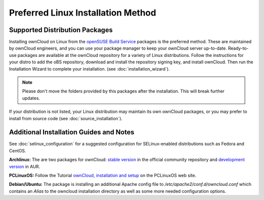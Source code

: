 ===================================
Preferred Linux Installation Method
===================================

Supported Distribution Packages
-------------------------------

Installing ownCloud on Linux from the `openSUSE Build Service`_ packages is the 
preferred method. These are maintained by ownCloud engineers, and you can use 
your package manager to keep your ownCloud server up-to-date. Ready-to-use 
packages are available at the ownCloud repository for a variety of Linux 
distributions. Follow the instructions for your distro to add the oBS 
repository, download and install the repository signing key, and install 
ownCloud. Then run the Installation Wizard to complete your installation. (see 
:doc:`installation_wizard`).

.. note:: Please don't move the folders provided by this packages after the installation.
   This will break further updates.

If your distribution is not listed, your Linux distribution may maintain its own 
ownCloud packages, or you may prefer to install from source code (see 
:doc:`source_installation`).

.. _openSUSE Build Service: http://software.opensuse.org/download.html?project=isv:ownCloud:community&package=owncloud

Additional Installation Guides and Notes
----------------------------------------

See :doc:`selinux_configuration` for a suggested configuration for SELinux-enabled distributions such as Fedora and CentOS.

**Archlinux:** The are two packages for ownCloud: `stable version`_ in the official community repository and `development version`_ in AUR.

.. _stable version: https://www.archlinux.org/packages/community/any/owncloud
.. _development version: http://aur.archlinux.org/packages.php?ID=38767


**PCLinuxOS:** Follow the Tutorial `ownCloud, installation and setup`_ on the PCLinuxOS web site.

.. _ownCloud, installation and setup: http://pclinuxoshelp.com/index.php/Owncloud,_installation_and_setup


**Debian/Ubuntu:** The package is installing an additional Apache config file to `/etc/apache2/conf.d/owncloud.conf`
which contains an `Alias` to the owncloud installation directory as well as some more needed configuration options.